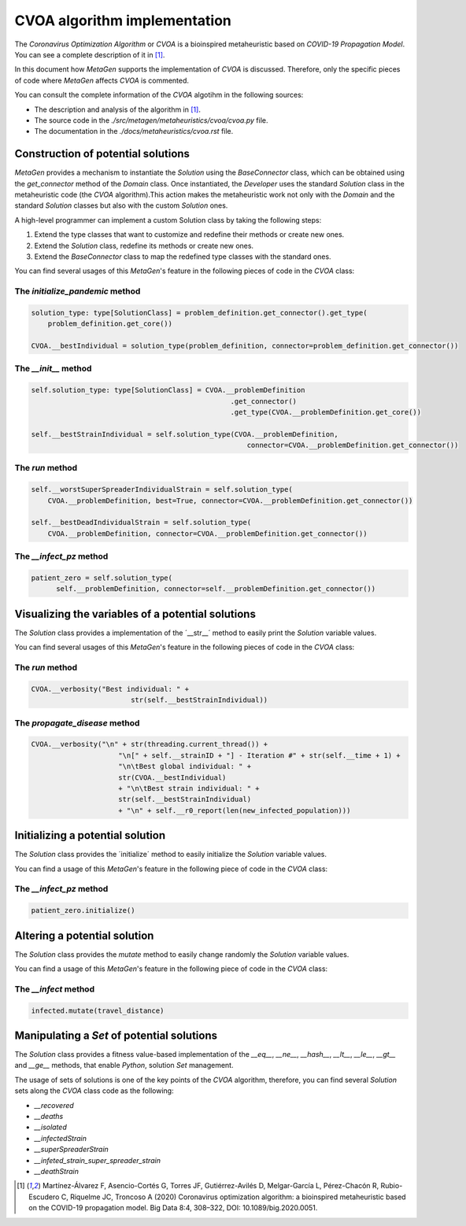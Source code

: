 =============================
CVOA algorithm implementation
=============================

The *Coronavirus Optimization Algorithm* or *CVOA* is a bioinspired metaheuristic based on *COVID-19 Propagation Model*.
You can see a complete description of it in [1]_.

In this document how *MetaGen* supports the implementation of *CVOA* is discussed. Therefore, only the specific pieces
of code where *MetaGen* affects *CVOA* is commented.

.. Meter los enlaces al código fuente y la página de documentación del CVOA.

You can consult the complete information of the *CVOA* algotihm in the following sources:

- The description and analysis of the algorithm in [1]_.
- The source code in the *./src/metagen/metaheuristics/cvoa/cvoa.py* file.
- The documentation in the *./docs/metaheuristics/cvoa.rst* file.

Construction of potential solutions
===================================

*MetaGen* provides a mechanism to instantiate the `Solution` using the `BaseConnector` class, which can be obtained
using the `get_connector` method of the *Domain* class. Once instantiated, the *Developer* uses the standard `Solution`
class in the metaheuristic code (the *CVOA* algorithm).This action makes the metaheuristic work not only with the
*Domain* and the standard `Solution` classes but also with the custom `Solution` ones.

A high-level programmer can implement a custom Solution class by taking the following steps:

1. Extend the type classes that want to customize and redefine their methods or create new ones.

2. Extend the `Solution` class, redefine its methods or create new ones.

3. Extend the `BaseConnector` class to map the redefined type classes with the standard ones.

You can find several usages of this *MetaGen*'s feature in the following pieces of code in the `CVOA` class:

The `initialize_pandemic` method
--------------------------------

.. code-block:: python

        solution_type: type[SolutionClass] = problem_definition.get_connector().get_type(
            problem_definition.get_core())

        CVOA.__bestIndividual = solution_type(problem_definition, connector=problem_definition.get_connector())

The `__init__` method
---------------------

.. code-block:: python

    self.solution_type: type[SolutionClass] = CVOA.__problemDefinition
                                                    .get_connector()
                                                    .get_type(CVOA.__problemDefinition.get_core())

    self.__bestStrainIndividual = self.solution_type(CVOA.__problemDefinition,
                                                        connector=CVOA.__problemDefinition.get_connector())

The `run` method
----------------

.. code-block:: python

        self.__worstSuperSpreaderIndividualStrain = self.solution_type(
            CVOA.__problemDefinition, best=True, connector=CVOA.__problemDefinition.get_connector())

        self.__bestDeadIndividualStrain = self.solution_type(
            CVOA.__problemDefinition, connector=CVOA.__problemDefinition.get_connector())

The `__infect_pz` method
------------------------

.. code-block:: python

      patient_zero = self.solution_type(
            self.__problemDefinition, connector=self.__problemDefinition.get_connector())


Visualizing the variables of a potential solutions
==================================================

The *Solution* class provides a implementation of the ´__str__´ method to easily print the *Solution* variable values.

You can find several usages of this *MetaGen*'s feature in the following pieces of code in the `CVOA` class:

The `run` method
----------------
.. code-block:: python

 CVOA.__verbosity("Best individual: " +
                         str(self.__bestStrainIndividual))

The `propagate_disease` method
------------------------------
.. code-block:: python

    CVOA.__verbosity("\n" + str(threading.current_thread()) +
                         "\n[" + self.__strainID + "] - Iteration #" + str(self.__time + 1) +
                         "\n\tBest global individual: " +
                         str(CVOA.__bestIndividual)
                         + "\n\tBest strain individual: " +
                         str(self.__bestStrainIndividual)
                         + "\n" + self.__r0_report(len(new_infected_population)))

Initializing a potential solution
===================================

The *Solution* class provides the ´initialize´ method to easily initialize the *Solution* variable values.

You can find a usage of this *MetaGen*'s feature in the following piece of code in the `CVOA` class:

The `__infect_pz` method
------------------------
.. code-block:: python

        patient_zero.initialize()

Altering a potential solution
=============================

The *Solution* class provides the `mutate` method to easily change randomly the *Solution* variable values.

You can find a usage of this *MetaGen*'s feature in the following piece of code in the `CVOA` class:

The `__infect` method
------------------------
.. code-block:: python

    infected.mutate(travel_distance)

Manipulating a `Set` of potential solutions
==========================================

The *Solution* class provides a fitness value-based implementation of the `__eq__`, `__ne__`, `__hash__`, `__lt__`,
`__le__`, `__gt__` and `__ge__` methods, that enable `Python`, solution `Set` management.

The usage of sets of solutions is one of the key points of the *CVOA* algorithm, therefore, you can find several
`Solution` sets along the `CVOA` class code as the following:

- `__recovered`
- `__deaths`
- `__isolated`
- `__infectedStrain`
- `__superSpreaderStrain`
- `__infeted_strain_super_spreader_strain`
- `__deathStrain`

.. [1] Martínez-Álvarez F, Asencio-Cortés G, Torres JF, Gutiérrez-Avilés D, Melgar-García L, Pérez-Chacón R, Rubio-Escudero C, Riquelme JC, Troncoso A (2020) Coronavirus optimization algorithm: a bioinspired metaheuristic based on the COVID-19 propagation model. Big Data 8:4, 308–322, DOI: 10.1089/big.2020.0051.





























